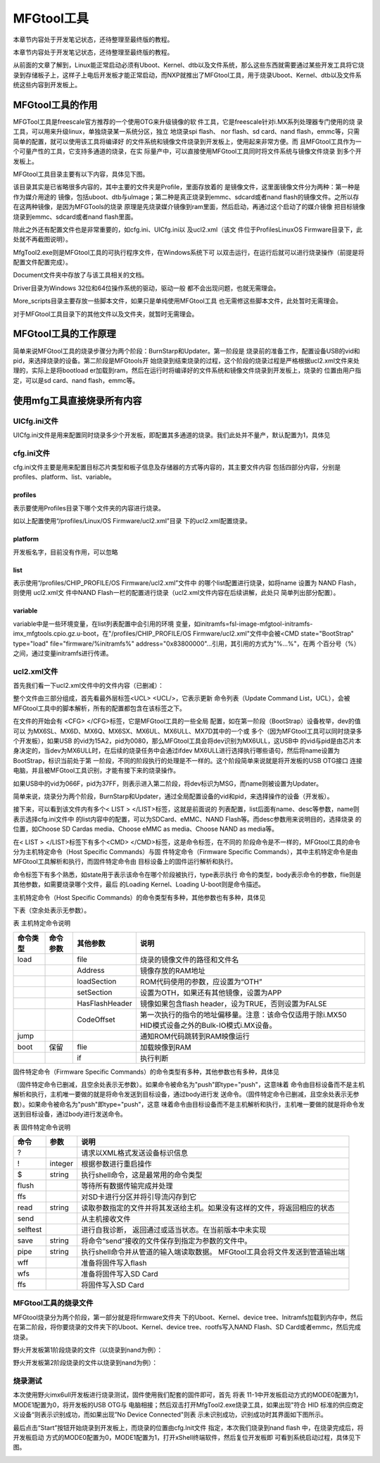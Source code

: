 .. vim: syntax=rst

MFGtool工具
---------

本章节内容处于开发笔记状态，还待整理至最终版的教程。

本章节内容处于开发笔记状态，还待整理至最终版的教程。

从前面的文章了解到，Linux能正常启动必须有Uboot、Kernel、dtb以及文件系统，那么这些东西就需要通过某些开发工具将它烧录到存储板子上，这样子上电后开发板才能正常启动，而NXP就推出了MFGtool工具，用于烧录Uboot、Kernel、dtb以及文件系统这些内容到开发板上。

MFGtool工具的作用
~~~~~~~~~~~~

MFGTool工具是freescale官方推荐的一个使用OTG来升级镜像的软
件工具，它是freescale针对i.MX系列处理器专门使用的烧
录工具，可以用来升级linux，单独烧录某一系统分区，独立
地烧录spi flash、 nor flash、sd card、nand
flash，emmc等，只需简单的配置，就可以使用该工具将编译好
的文件系统和镜像文件烧录到开发板上，使用起来非常方便。而
且MFGtool工具作为一个可量产性的工具，它支持多通道的烧录，在实
际量产中，可以直接使用MFGtool工具同时将文件系统与镜像文件烧录
到多个开发板上。

MFGtool工具目录主要有以下内容，具体见下图。

.. image:: media/mfgtoo002.png
   :align: center
   :alt: 未找到图片2|



该目录其实是已省略很多内容的，其中主要的文件夹是Profile，里面存放着的
是镜像文件，这里面镜像文件分为两种：第一种是作为媒介用途的
镜像，包括uboot、dtb与uImage；第二种是真正烧录到emmc、sdcard或者nand
flash的镜像文件。之所以存在这两种镜像，是因为MFGTools的烧录
原理是先烧录媒介镜像到ram里面，然后启动，再通过这个启动了的媒介镜像
把目标镜像烧录到emmc、sdcard或者nand flash里面。

除此之外还有配置文件也是非常重要的，如cfg.ini、UICfg.ini以
及ucl2.xml（该文
件位于Profiles\Linux\OS Firmware目录下，此处就不再截图说明）。

MfgTool2.exe则是MFGtool工具的可执行程序文件，在Windows系统下可
以双击运行，在运行后就可以进行烧录操作（前提是将配置文件配置完成）。

Document文件夹中存放了与该工具相关的文档。

Driver目录为Windows 32位和64位操作系统的驱动，驱动一般
都不会出现问题，也就无需理会。

More_scripts目录主要存放一些脚本文件，如果只是单纯使用MFGtool工具
也无需修这些脚本文件，此处暂时无需理会。

对于MFGtool工具目录下的其他文件以及文件夹，就暂时无需理会。

MFGtool工具的工作原理
~~~~~~~~~~~~~~

简单来说MFGtool工具的烧录步骤分为两个阶段：BurnStarp和Updater。第一阶段是
烧录前的准备工作，配置设备USB的vid和pid，来选择烧录的设备。第二阶段是MFGtools开
始烧录到结束烧录的过程，这个阶段的烧录过程是严格根据ucl2.xml文件来处理的，实际上是将bootload
er加载到ram，然后在运行时将编译好的文件系统和镜像文件烧录到开发板上，烧录的
位置由用户指定，可以是sd card、nand flash，emmc等。

使用mfg工具直接烧录所有内容
~~~~~~~~~~~~~~~

UICfg.ini文件
^^^^^^^^^^^

UICfg.ini文件是用来配置同时烧录多少个开发板，即配置其多通道的烧录。我们此处并不量产，默认配置为1，具体见



.. code-block:: c
   :caption: UICfg.ini文件内容
   :linenos:

   [UICfg]
   PortMgrDlg=1

cfg.ini文件
^^^^^^^^^

cfg.ini文件主要是用来配置目标芯片类型和板子信息及存储器的方式等内容的，其主要文件内容
包括四部分内容，分别是profiles、platform、list、variable。

profiles
''''''''

.. code-block:: sh
   :linenos:

   [profiles]
   chip = Linux

表示要使用Profiles目录下哪个文件夹的内容进行烧录。

如以上配置使用“/profiles/Linux/OS Firmware/ucl2.xml”目录
下的ucl2.xml配置烧录。

platform
''''''''

.. code-block:: sh
   :linenos:

   [platform]
   board = embedfire_board

开发板名字，目前没有作用，可以忽略

list
''''

.. code-block:: sh
   :linenos:

   [list]
   name = NAND Flash

表示使用“/profiles/CHIP_PROFILE/OS Firmware/ucl2.xml”文件中
的哪个list配置进行烧录，如将name 设置为 NAND Flash，则使用 ucl2.xml文
件中NAND
Flash一栏的配置进行烧录（ucl2.xml文件内容在后续讲解，此处只
简单列出部分配置）。

.. code-block:: sh
   :linenos:

   <LIST name="SDCard"
   ….
   <LIST name="eMMC"
   ….
   <LIST name="NAND Flash"
   ….

variable
''''''''

variable中是一些环境变量，在list列表配置中会引用的环境
变量，如initramfs=fsl-image-mfgtool-initramfs-imx_mfgtools.cpio.gz.u-boot，在"/profiles/CHIP_PROFILE/OS
Firmware/ucl2.xml"文件中会被<CMD state="BootStrap" type="load" file="firmware/%initramfs%"
address="0x83800000"…引用，其引用的方式为"%...%"，在两
个百分号（%）之间，通过变量initramfs进行传递。

.. code-block:: sh
   :linenos:

   [variable]
   board = sabresd
   mmc = 1
   sxuboot=sabresd
   sxdtb=sdb
   7duboot=sabresd
   7ddtb=sdb
   6uluboot=14x14evk
   6uldtb=14x14-evk
   ldo=
   plus=
   lite=l
   initramfs=fsl-image-mfgtool-initramfs-imx_mfgtools.cpio.gz.u-boot
   nand=nand
   nanddtb=gpmi-weim
   part_uboot=0
   part_kernel=1
   part_dtb=2
   part_rootfs=3

ucl2.xml文件
^^^^^^^^^^

首先我们看一下ucl2.xml文件中的文件内容（已删减）：

.. code-block:: sh
   :linenos:

   <UCL>
   
   <CFG>
   
   <STATE name="BootStrap" dev="MX6ULL" vid="15A2" pid="0080"/>
   
   <STATE name="Updater" dev="MSC" vid="066F" pid="37FF"/>
   
   </CFG>
   
   <LIST name="NAND Flash" desc="Choose NAND as media">
   
   <CMD state="BootStrap" type="load" file="firmware/%initramfs%" address="0x83800000"loadSection="OTH" setSection="OTH" asFlashHeader="FALSE"
   ifdev="MX6SL MX6SX MX7D MX6UL MX6ULL">Loading Initramfs.</CMD>
   
   <CMD state="BootStrap" type="jump" > Jumping to OS image.
   </CMD>
   
   <CMD state="Updater" type="push" body="send" file="files1/zImage"> Sending kernel zImage</CMD>
   
   <CMD state="Updater" type="push" body="$ ubiformat /dev/mtd%part_rootfs%"/>
   
   <CMD state="Updater" type="push" body="$ ubimkvol /dev/ubi0 -Nrootfs -m"/>
   
   <CMD state="Updater" type="push" body="$ mkdir -p /mnt/mtd%part_rootfs%"/>
   
   <CMD state="Updater" type="push" body="frf">Finishing rootfs write</CMD>
   
   <CMD state="Updater" type="push" body="$ echo Update Complete!">Done</CMD>
   
   </LIST>
   
   </UCL>

整个文件由三部分组成，首先看最外层标签<UCL> <UCL/>，它表示更新
命令列表（Update Command List，UCL），会被MFGtool工具中的脚本解析，所有的配置都包含在该标签之下。

在文件的开始会有 <CFG> </CFG>标签，它是MFGtool工具的一些全局
配置，如在第一阶段（BootStrap）设备枚举，dev的值可以
为MX6SL、MX6D、MX6Q、MX6SX、MX6UL、MX6ULL、MX7D其中的一个或
多个（因为MFGtool工具可以同时烧录多个开发板），如果USB
的vid为15A2，pid为0080，那么MFGtool工具会将dev识别为MX6ULL，这USB中
的vid与pid是由芯片本身决定的，当dev为MX6ULL时，在后续的烧录任务中会通过ifdev
MX6ULL进行选择执行哪些语句，然后将name设置为BootStrap，标识当前处于第
一阶段，不同的阶段执行的处理是不一样的。这个阶段简单来说就是将开发板的USB OTG接口
连接电脑，并且被MFGtool工具识别，才能有接下来的烧录操作。

如果USB中的vid为066F，pid为37FF，则表示进入第二阶段，将dev标识为MSG，而name则被设置为Updater。

简单来说，烧录分为两个阶段，BurnStarp和Updater，通过全局配置设备的vid和pid，来选择操作的设备（开发板）。

接下来，可以看到该文件内有多个< LIST > </LIST>标签，这就是前面说的
列表配置，list后面有name、desc等参数，name则表示选择cfg.ini文件中
的list内容中的配置，可以为SDCard、eMMC、NAND
Flash等。而desc参数用来说明目的，选择烧录
的位置，如Choose SD Cardas media、Choose eMMC as media、Choose NAND as media等。

在< LIST > </LIST>标签下有多个<CMD> </CMD>标签，这是命令标签，在不同的
阶段命令是不一样的，MFGtool工具的命令分为主机特定命令（Host Specific Commands）与固
件特定命令（Firmware Specific
Commands），其中主机特定命令是由MFGtool工具解析和执行，而固件特定命令由
目标设备上的固件运行解析和执行。

命令标签下有多个熟悉，如state用于表示该命令在哪个阶段被执行，type表示执行
命令的类型，body表示命令的参数，flie则是其他参数，如需要烧录哪个文件，最后
的Loading Kernel、Loading U-boot则是命令描述。

主机特定命令（Host Specific Commands）的命令类型有多种，其他参数也有多种，具体见

下表（空余处表示无参数）。

表   主机特定命令说明

======== ======== ============== =================================================================================================
命令类型 命令参数 其他参数       说明
======== ======== ============== =================================================================================================
load              file           烧录的镜像文件的路径和文件名
\                 Address        镜像存放的RAM地址
\                 loadSection    ROM代码使用的参数，应设置为“OTH”
\                 setSection     设置为OTH，如果还有其他镜像，设置为APP
\                 HasFlashHeader 镜像如果包含flash header，设为TRUE，否则设置为FALSE
\                 CodeOffset     第一次执行的指令的地址偏移量。注意：该命令仅适用于除i.MX50 HID模式设备之外的Bulk-IO模式i.MX设备。
jump                             通知ROM代码跳转到RAM映像运行
boot     保留     flie           加载映像到RAM
\                 if             执行判断
======== ======== ============== =================================================================================================

固件特定命令（Firmware Specific Commands）的命令类型有多种，其他参数也有多种，具体见

（固件特定命令已删减，且空余处表示无参数）。如果命令被命名为"push"即type="push"，这意味着
命令由目标设备而不是主机解析和执行，主机唯一要做的就是将命令发送到目标设备，通过body进行发
送命令。（固件特定命令已删减，且空余处表示无参数）。如果命令被命名为"push"即type="push"，这意
味着命令由目标设备而不是主机解析和执行，主机唯一要做的就是将命令发送到目标设备，通过body进行发送命令。

表  固件特定命令说明

======== ======= ===========================================================================
命令     参数    说明
======== ======= ===========================================================================
?                请求以XML格式发送设备标识信息
!        integer 根据参数进行重启操作
$        string  执行shell命令，这是最常用的命令类型
flush            等待所有数据传输完成并处理
ffs              对SD卡进行分区并将引导流闪存到它
read     string  读取参数指定的文件并将其发送给主机。如果没有这样的文件，将返回相应的状态
send             从主机接收文件
selftest         进行自我诊断， 返回通过或适当状态。在当前版本中未实现
save     string  将命令“send”接收的文件保存到指定为参数的文件中。
pipe     string  执行shell命令并从管道的输入端读取数据。 MFGtool工具会将文件发送到管道输出端
wff              准备将固件写入flash
wfs              准备将固件写入SD Card
ffs              将固件写入SD Card
======== ======= ===========================================================================

MFGtool工具的烧录文件
^^^^^^^^^^^^^^

MFGtool烧录分为两个阶段，第一部分就是将firmware文件夹
下的Uboot、Kernel、device tree、Initramfs加载到内存中，然后在第二阶段，将你要烧录的文件夹下的Uboot、Kernel、device tree、rootfs写入NAND Flash、SD
Card或者emmc，然后完成烧录。

野火开发板第1阶段烧录的文件（以烧录到nand为例）：

.. code-block:: sh
   :linenos:

   Uboot：u-boot-imx6ull14x14evk_nand.imx
   Kernel：zImage
   device tree：zImage-imx6ull-14x14-evk-gpmi-weim.dtb
   Initramfs：fsl-image-mfgtool-initramfs-imx_mfgtools.cpio.gz.u-boot

野火开发板第2阶段烧录的文件以烧录到nand为例）：

.. code-block:: sh
   :linenos:

   Uboot：u-boot-emmc-2016.03-r0.imx
   Kernel：zImage
   device tree：zImage-imx6ull-14x14-evk-emmc-50-70-dht11-leds.dtb
   rootfs：my_qt_core_fs.tar.bz2

烧录测试
^^^^

本次使用野火imx6ull开发板进行烧录测试，固件使用我们配套的固件即可，首先
将表 11-1中开发板启动方式的MODE0配置为1，MODE1配置为0，将开发板的USB OTG与
电脑相接；然后双击打开MfgTool2.exe烧录工具，如果出现"符合 HID
标准的供应商定义设备“则表示识别成功，而如果出现”No Device Connected"则表
示未识别成功，识别成功时其界面如下图所示。

.. image:: media/mfgtoo003.png
   :align: center
   :alt: 未找到图片3|



最后点击“Start”按钮开始烧录到开发板上，而烧录的位置由cfg.Init文件
指定，本次我们烧录到nand flash 中，在烧录完成后，将开发板启动
方式的MODE0配置为0，MODE1配置为1，打开xShell终端软件，然后复位开发板即
可看到系统启动过程，具体见下图。

.. image:: media/mfgtoo004.png
   :align: center
   :alt: 未找到图片4|






.. |mfgtoo002| image:: media/mfgtoo002.png
   :width: 1.87222in
   :height: 4.89583in
.. |mfgtoo003| image:: media/mfgtoo003.png
   :width: 4.49583in
   :height: 1.87222in
.. |mfgtoo004| image:: media/mfgtoo004.png
   :width: 5.76806in
   :height: 3.95426in

